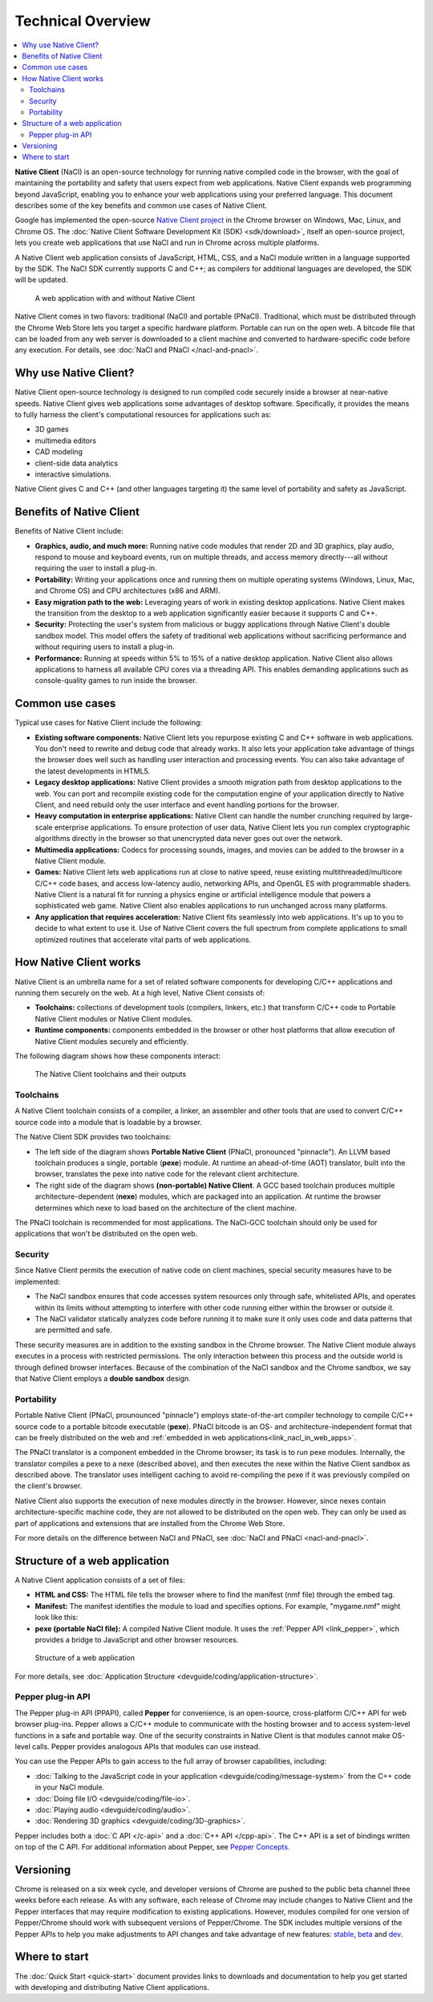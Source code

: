 .. _overview:

##################
Technical Overview
##################

.. contents::
  :local:
  :backlinks: none
  :depth: 2

**Native Client** (NaCl) is an open-source technology for running native
compiled code in the browser, with the goal of maintaining the portability
and safety that users expect from web applications. Native Client expands web
programming beyond JavaScript, enabling you to enhance your web applications
using your preferred language. This document describes some of the key benefits
and common use cases of Native Client.

Google has implemented the open-source `Native Client project
<http://www.chromium.org/nativeclient>`_ in the Chrome browser on Windows, Mac,
Linux, and Chrome OS. The :doc:`Native Client Software Development Kit (SDK)
<sdk/download>`, itself an open-source project, lets you create web applications
that use NaCl and run in Chrome across multiple platforms.

A Native Client web application consists of JavaScript, HTML, CSS, and a NaCl
module written in a language supported by the SDK. The NaCl SDK currently
supports C and C++; as compilers for additional languages are developed, the SDK
will be updated.

.. figure:: /images/web-app-with-nacl.png
   :alt: A web application with and without Native Client
   
   A web application with and without Native Client

Native Client comes in two flavors: traditional (NaCl) and portable (PNaCl).
Traditional, which must be distributed through the Chrome Web Store lets you
target a specific hardware platform. Portable can run on the open web. A
bitcode file that can be loaded from any web server is downloaded to a client
machine and converted to hardware-specific code before any execution. For
details, see :doc:`NaCl and PNaCl </nacl-and-pnacl>`.

.. _why-use-native-client:

Why use Native Client?
======================

Native Client open-source technology is designed to run compiled code
securely inside a browser at near-native speeds. Native Client gives web
applications some advantages of desktop software. Specifically, it provides the
means to fully harness the client's computational resources for applications
such as:

- 3D games
- multimedia editors
- CAD modeling
- client-side data analytics
- interactive simulations.

Native Client gives C and C++ (and other languages targeting it) the same level
of portability and safety as JavaScript.

.. _benefits-of-native-client:

Benefits of Native Client
=========================

Benefits of Native Client include:

* **Graphics, audio, and much more:** Running native code modules that render 2D
  and 3D graphics, play audio, respond to mouse and keyboard events, run on
  multiple threads, and access memory directly---all without requiring the user
  to install a plug-in.
* **Portability:** Writing your applications once and running them on multiple
  operating systems (Windows, Linux, Mac, and Chrome OS) and CPU architectures
  (x86 and ARM).
* **Easy migration path to the web:** Leveraging years of work in existing
  desktop applications. Native Client makes the transition from the desktop to 
  a web application significantly easier because it supports C and C++.
* **Security:** Protecting the user's system from malicious or buggy
  applications through Native Client's double sandbox model. This model offers
  the safety of traditional web applications without sacrificing performance
  and without requiring users to install a plug-in.
* **Performance:** Running at speeds within 5% to 15% of a native desktop
  application. Native Client also allows applications to harness all available
  CPU cores via a threading API. This enables demanding applications such as
  console-quality games to run inside the browser.

.. _common-use-cases:
  
Common use cases
================

Typical use cases for Native Client include the following:

* **Existing software components:** Native Client lets you repurpose existing
  C and C++ software in web applications. You don't need to rewrite and debug
  code that already works. It also lets your application take advantage of
  things the browser does well such as handling user interaction and processing
  events. You can also take advantage of the latest developments in HTML5.
* **Legacy desktop applications:** Native Client provides a smooth migration
  path from desktop applications to the web. You can port and recompile existing
  code for the computation engine of your application directly to Native Client,
  and need rebuild only the user interface and event handling portions for the
  browser. 
* **Heavy computation in enterprise applications:** Native Client can handle the
  number crunching required by large-scale enterprise applications. To ensure
  protection of user data, Native Client lets you run complex cryptographic
  algorithms directly in the browser so that unencrypted data never goes out
  over the network.
* **Multimedia applications:** Codecs for processing sounds, images, and movies
  can be added to the browser in a Native Client module.
* **Games:** Native Client lets web applications run at close to native
  speed, reuse existing multithreaded/multicore C/C++ code bases, and
  access low-latency audio, networking APIs, and OpenGL ES with programmable
  shaders. Native Client is a natural fit for running a physics engine or
  artificial intelligence module that powers a sophisticated web game.
  Native Client also enables applications to run unchanged across
  many platforms.
* **Any application that requires acceleration:** Native Client fits seamlessly
  into web applications. It's up to you to decide to what extent to use it.
  Use of Native Client covers the full spectrum from complete applications to
  small optimized routines that accelerate vital parts of web applications.

.. _link_how_nacl_works:

How Native Client works
=======================

Native Client is an umbrella name for a set of related software components for
developing C/C++ applications and running them securely on the web. At a high
level, Native Client consists of:

* **Toolchains:** collections of development tools (compilers, linkers, etc.)
  that transform C/C++ code to Portable Native Client modules or Native Client
  modules.
* **Runtime components:** components embedded in the browser or other host
  platforms that allow execution of Native Client modules securely and
  efficiently. 

The following diagram shows how these components interact:

.. figure:: /images/nacl-pnacl-component-diagram.png
   :alt: The Native Client toolchains and their outputs
   
   The Native Client toolchains and their outputs

.. _toolchains:

Toolchains
----------

A Native Client toolchain consists of a compiler, a linker, an assembler and
other tools that are used to convert C/C++ source code into a module that is
loadable by a browser.

The Native Client SDK provides two toolchains:

* The left side of the diagram shows **Portable Native Client** (PNaCl,
  pronounced "pinnacle"). An LLVM based toolchain produces a single, portable
  (**pexe**) module. At runtime an ahead-of-time (AOT) translator, built into
  the browser, translates the pexe into native code for the relevant client
  architecture.

* The right side of the diagram shows **(non-portable) Native Client**. A GCC
  based toolchain produces multiple architecture-dependent (**nexe**) modules,
  which are packaged into an application. At runtime the browser determines
  which nexe to load based on the architecture of the client machine.

The PNaCl toolchain is recommended for most applications. The NaCl-GCC
toolchain should only be used for applications that won't be distributed on the
open web.

.. _security:

Security
--------

Since Native Client permits the execution of native code on client machines,
special security measures have to be implemented:

* The NaCl sandbox ensures that code accesses system resources only through
  safe, whitelisted APIs, and operates within its limits without  attempting to
  interfere with other code running either within the browser or outside it.
* The NaCl validator statically analyzes code before running it to make sure it
  only uses code and data patterns that are permitted and safe.

These security measures are in addition to the existing sandbox in the
Chrome browser. The Native Client module always executes in a process with
restricted permissions. The only interaction between this process and the
outside world is through defined browser interfaces. Because of the
combination of the NaCl sandbox and the Chrome sandbox, we say that
Native Client employs a **double sandbox** design.

.. _portability:

Portability
-----------

Portable Native Client (PNaCl, prounounced "pinnacle") employs state-of-the-art
compiler technology to compile C/C++ source code to a portable bitcode
executable (**pexe**). PNaCl bitcode is an OS- and architecture-independent
format that can be freely distributed on the web and :ref:`embedded in web
applications<link_nacl_in_web_apps>`.

The PNaCl translator is a component embedded in the Chrome browser; its task is
to run pexe modules. Internally, the translator compiles a pexe to a nexe
(described above), and then executes the nexe within the Native Client sandbox
as described above. The translator uses intelligent caching to avoid
re-compiling the pexe if it was previously compiled on the client's browser.

Native Client also supports the execution of nexe modules directly in the
browser. However, since nexes contain architecture-specific machine code, they
are not allowed to be distributed on the open web. They can only be used as part
of applications and extensions that are installed from the Chrome Web Store.

For more details on the difference between NaCl and PNaCl, see
:doc:`NaCl and PNaCl <nacl-and-pnacl>`.

.. _link_nacl_in_web_apps:

Structure of a web application
==============================

.. _application_files:

A Native Client application consists of a set of files:

* **HTML and CSS:** The HTML file tells the browser where to find the manifest
  (nmf file) through the embed tag.
  
  .. naclcode::
  
    <embed name="mygame" src="mygame.nmf" type="application/x-pnacl" />

* **Manifest:** The manifest identifies the module to load and specifies
  options. For example, "mygame.nmf" might look like this:

  .. naclcode::
  
    {...
      ...
      "url": "mygame.pexe",
    }

* **pexe (portable NaCl file):** A compiled Native Client module. It uses the
  :ref:`Pepper API <link_pepper>`, which provides a bridge to JavaScript and
  other browser resources.
  
.. figure:: /images/nacl-in-a-web-app.png
   :alt: Structure of a web application
   
   Structure of a web application

For more details, see :doc:`Application Structure
<devguide/coding/application-structure>`.

.. _link_pepper:

Pepper plug-in API
------------------

The Pepper plug-in API (PPAPI), called **Pepper** for convenience, is an
open-source, cross-platform C/C++ API for web browser plug-ins. Pepper allows a 
C/C++ module to communicate with the hosting browser and to access system-level
functions in a safe and portable way. One of the security constraints in Native
Client is that modules cannot make OS-level calls. Pepper provides analogous
APIs that modules can use instead.

You can use the Pepper APIs to gain access to the full array of browser
capabilities, including:

* :doc:`Talking to the JavaScript code in your application
  <devguide/coding/message-system>` from the C++ code in your NaCl module.
* :doc:`Doing file I/O <devguide/coding/file-io>`.
* :doc:`Playing audio <devguide/coding/audio>`.
* :doc:`Rendering 3D graphics <devguide/coding/3D-graphics>`.

Pepper includes both a :doc:`C API </c-api>` and a :doc:`C++ API </cpp-api>`.
The C++ API is a set of bindings written on top of the C API. For additional
information about Pepper, see `Pepper Concepts 
<http://code.google.com/p/ppapi/wiki/Concepts>`_.

.. _versioning:

Versioning
==========

Chrome is released on a six week cycle, and developer versions of Chrome are
pushed to the public beta channel three weeks before each release. As with any
software, each release of Chrome may include changes to Native Client and the
Pepper interfaces that may require modification to existing applications.
However, modules compiled for one version of Pepper/Chrome should work with
subsequent versions of Pepper/Chrome. The SDK includes multiple versions of the
Pepper APIs to help you make adjustments to API changes and take
advantage of new features: `stable </native-client/pepper_stable>`_, `beta
</native-client/pepper_beta>`_ and `dev </native-client/pepper_dev>`_.

.. _where-to-start:

Where to start
==============

The :doc:`Quick Start <quick-start>` document provides links to downloads and
documentation to help you get started with developing and distributing Native
Client applications.
